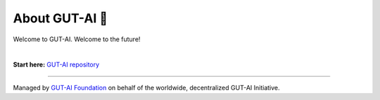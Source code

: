 About GUT-AI 🚀 
===============

Welcome to GUT-AI. Welcome to the future!

|

**Start here:** `GUT-AI repository <https://github.com/GUT-AI/gut-ai>`_

----

Managed by `GUT-AI Foundation <https://gut-ai.com>`_ on behalf of the worldwide, decentralized GUT-AI Initiative.
